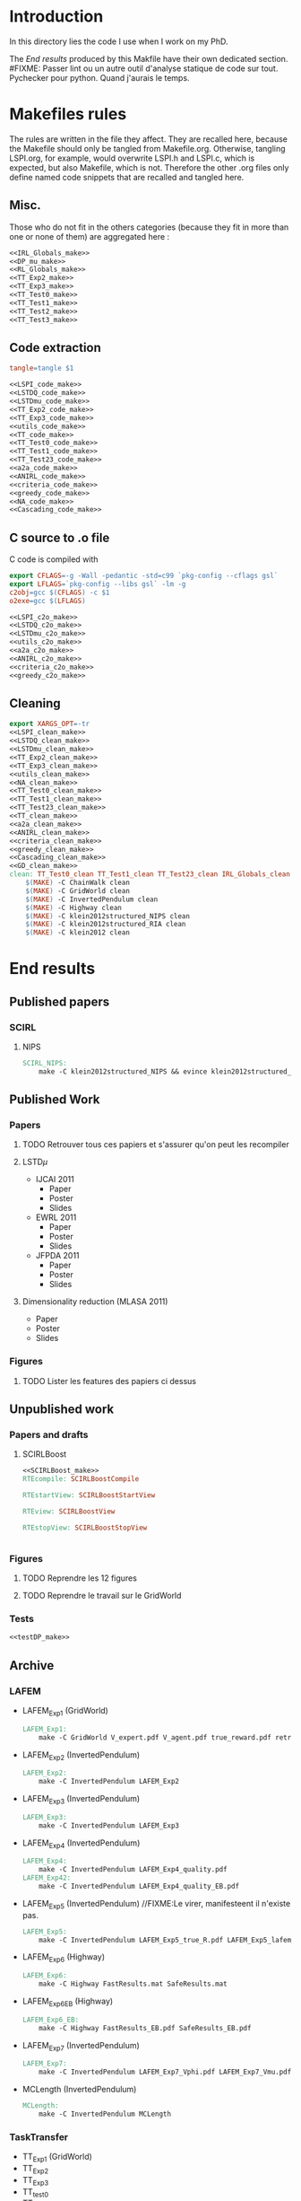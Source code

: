 * Introduction
  In this directory lies the code I use when I work on my PhD.


  The [[End results]] produced by this Makfile have their own dedicated section.
#FIXME: Passer lint ou un autre outil d'analyse statique de code sur tout. Pychecker pour python. Quand j'aurais le temps.
  
* Makefiles rules
  The rules are written in the file they affect. They are recalled here, because the Makefile should only be tangled from Makefile.org. Otherwise, tangling LSPI.org, for example, would overwrite LSPI.h and LSPI.c, which is expected, but also Makefile, which is not. Therefore the other .org files only define named code snippets that are recalled and tangled here.
** Misc.
Those who do not fit in the others categories (because they fit in more than one or none of them) are aggregated here :
  #+begin_src makefile :tangle Makefile :noweb yes
<<IRL_Globals_make>>
<<DP_mu_make>>
<<RL_Globals_make>>
<<TT_Exp2_make>>
<<TT_Exp3_make>>
<<TT_Test0_make>>
<<TT_Test1_make>>
<<TT_Test2_make>>
<<TT_Test3_make>>
  #+end_src
** Code extraction

  #+begin_src makefile :tangle Makefile :noweb yes
tangle=tangle $1 

<<LSPI_code_make>>
<<LSTDQ_code_make>>
<<LSTDmu_code_make>>
<<TT_Exp2_code_make>>
<<TT_Exp3_code_make>>
<<utils_code_make>>
<<TT_code_make>>
<<TT_Test0_code_make>>
<<TT_Test1_code_make>>
<<TT_Test23_code_make>>
<<a2a_code_make>>
<<ANIRL_code_make>>
<<criteria_code_make>>
<<greedy_code_make>>
<<NA_code_make>>
<<Cascading_code_make>>
  #+end_src
** C source to .o file

   C code is compiled with
  
    #+begin_src makefile :tangle Makefile
export CFLAGS=-g -Wall -pedantic -std=c99 `pkg-config --cflags gsl`
export LFLAGS=`pkg-config --libs gsl` -lm -g
c2obj=gcc $(CFLAGS) -c $1
o2exe=gcc $(LFLAGS)
    #+end_src
  
#+begin_src makefile :tangle Makefile :noweb yes
<<LSPI_c2o_make>>
<<LSTDQ_c2o_make>>
<<LSTDmu_c2o_make>>
<<utils_c2o_make>>
<<a2a_c2o_make>>
<<ANIRL_c2o_make>>
<<criteria_c2o_make>>
<<greedy_c2o_make>>
  #+end_src
** Cleaning
    #+begin_src makefile :tangle Makefile :noweb yes
export XARGS_OPT=-tr
<<LSPI_clean_make>>
<<LSTDQ_clean_make>>
<<LSTDmu_clean_make>>
<<TT_Exp2_clean_make>>
<<TT_Exp3_clean_make>>
<<utils_clean_make>>
<<NA_clean_make>>
<<TT_Test0_clean_make>>
<<TT_Test1_clean_make>>
<<TT_Test23_clean_make>>
<<TT_clean_make>>
<<a2a_clean_make>>
<<ANIRL_clean_make>>
<<criteria_clean_make>>
<<greedy_clean_make>>
<<Cascading_clean_make>>
<<GD_clean_make>>
clean: TT_Test0_clean TT_Test1_clean TT_Test23_clean IRL_Globals_clean LSPI_clean LSTDQ_clean LSTDmu_clean DP_mu_clean NA_clean RL_Globals_clean TT_Exp2_clean TT_Exp3_clean utils_clean a2a_clean criteria_clean greedy_clean TT_clean ANIRL_clean Cascading_clean GD_clean
	$(MAKE) -C ChainWalk clean   
	$(MAKE) -C GridWorld clean
	$(MAKE) -C InvertedPendulum clean
	$(MAKE) -C Highway clean
	$(MAKE) -C klein2012structured_NIPS clean
	$(MAKE) -C klein2012structured_RIA clean
	$(MAKE) -C klein2012 clean
    #+end_src
* End results
** Published papers
*** SCIRL
**** NIPS
    #+begin_src makefile :tangle Makefile
SCIRL_NIPS:
	make -C klein2012structured_NIPS && evince klein2012structured_NIPS/scirl_nips_cr.pdf
    #+end_src
** Published Work
*** Papers
**** TODO Retrouver tous ces papiers et s'assurer qu'on peut les recompiler
**** LSTD$\mu$
    - IJCAI 2011
      - Paper
      - Poster
      - Slides
    - EWRL 2011
      - Paper
      - Poster
      - Slides
    - JFPDA 2011
      - Paper
      - Poster
      - Slides
**** Dimensionality reduction (MLASA 2011)
    - Paper
    - Poster
    - Slides
*** Figures
**** TODO Lister les features des papiers ci dessus
** Unpublished work
*** Papers and drafts
**** SCIRLBoost
    #+begin_src makefile :tangle Makefile :noweb yes
<<SCIRLBoost_make>>
RTEcompile: SCIRLBoostCompile

RTEstartView: SCIRLBoostStartView

RTEview: SCIRLBoostView

RTEstopView: SCIRLBoostStopView


    #+end_src

*** Figures
**** TODO Reprendre les 12 figures
**** TODO Reprendre le travail sur le GridWorld
*** Tests
    #+begin_src makefile :tangle Makefile :noweb yes
<<testDP_make>>

    #+end_src
** Archive
*** LAFEM
   - LAFEM_Exp1 (GridWorld)
    #+begin_src makefile :tangle Makefile
LAFEM_Exp1:
	make -C GridWorld V_expert.pdf V_agent.pdf true_reward.pdf retrieved_reward.pdf
    #+end_src
   - LAFEM_Exp2 (InvertedPendulum)
    #+begin_src makefile :tangle Makefile
LAFEM_Exp2:
	make -C InvertedPendulum LAFEM_Exp2
    #+end_src
   - LAFEM_Exp3 (InvertedPendulum)
    #+begin_src makefile :tangle Makefile
LAFEM_Exp3:
	make -C InvertedPendulum LAFEM_Exp3
    #+end_src
   - LAFEM_Exp4 (InvertedPendulum)
    #+begin_src makefile :tangle Makefile
LAFEM_Exp4:
	make -C InvertedPendulum LAFEM_Exp4_quality.pdf
LAFEM_Exp42:
	make -C InvertedPendulum LAFEM_Exp4_quality_EB.pdf
    #+end_src
   - LAFEM_Exp5 (InvertedPendulum) //FIXME:Le virer, manifesteent il n'existe pas.
    #+begin_src makefile :tangle Makefile
LAFEM_Exp5:
	make -C InvertedPendulum LAFEM_Exp5_true_R.pdf LAFEM_Exp5_lafem_R.pdf LAFEM_Exp5_Vexpert.pdf LAFEM_Exp5_Vagent.pdf
    #+end_src
   - LAFEM_Exp6 (Highway)
    #+begin_src makefile :tangle Makefile
LAFEM_Exp6:
	make -C Highway FastResults.mat SafeResults.mat
    #+end_src
   - LAFEM_Exp6_EB (Highway)
    #+begin_src makefile :tangle Makefile
LAFEM_Exp6_EB:
	make -C Highway FastResults_EB.pdf SafeResults_EB.pdf
    #+end_src
   - LAFEM_Exp7 (InvertedPendulum)
    #+begin_src makefile :tangle Makefile
LAFEM_Exp7:
	make -C InvertedPendulum LAFEM_Exp7_Vphi.pdf LAFEM_Exp7_Vmu.pdf
    #+end_src
   - MCLength (InvertedPendulum)
    #+begin_src makefile :tangle Makefile
MCLength:
	make -C InvertedPendulum MCLength
    #+end_src
     
*** TaskTransfer
    - TT_Exp1 (GridWorld)
    - TT_Exp2
    - TT_Exp3
    - TT_test0
    - TT_test1
    - TT_test2
    - TT_test3
*** LSTDmu
   - criteria_mc.tex (GridWorld)
    #+begin_src makefile :tangle Makefile
criteria_mc.tex:
	make -C GridWorld criteria_mc.tex
    #+end_src

   - criteria_lstd_EB.tex (GridWorld) / criteria_lstd.tex (GridWorld)
    #+begin_src makefile :tangle Makefile
criteria_lstd.tex:
	make -C GridWorld criteria_lstd.tex
    #+end_src

   - both_error.tex (GridWorld) / both_error_EB.tex (GridWorld)
    #+begin_src makefile :tangle Makefile
both_error.tex:
	make -C GridWorld both_error.tex
    #+end_src
   - threshold.tex (InvertedPendulum)
    #+begin_src makefile :tangle Makefile
threshold.tex:
	make -C InvertedPendulum threshold.tex
    #+end_src
   - threshold_EB.tex (InvertedPendulum)
   - ANIRL_Exp1 (InvertedPendulum)
    #+begin_src makefile :tangle Makefile
ANIRL_Exp1:
	make -C InvertedPendulum ANIRL_Exp1
    #+end_src
   - ANIRL_Exp4 (InvertedPendulum)
    #+begin_src makefile :tangle Makefile
ANIRL_Exp4:
	make -C InvertedPendulum ANIRL_Exp4
    #+end_src
   - ANIRL_Exp2 (GridWorld)
    #+begin_src makefile :tangle Makefile
ANIRL_Exp2:
	make -C GridWorld ANIRL_Exp2
    #+end_src
   - ANIRL_Exp5 (Highway)
    #+begin_src makefile :tangle Makefile
ANIRL_Exp5:
	make -C Highway ANIRL_Exp5
    #+end_src
   - ANIRL_Exp6 (Highway)
    #+begin_src makefile :tangle Makefile
ANIRL_Exp6:
	make -C Highway ANIRL_Exp6
    #+end_src
   - ANIRL_Exp2_test1 (GridWorld)
    #+begin_src makefile :tangle Makefile
ANIRL_Exp2_test1:
	make -C GridWorld ANIRL_Exp2_test1
    #+end_src
   - LSPI_Exp1 (GridWorld)
    #+begin_src makefile :tangle Makefile
LSPI_Exp1:
	make -C GridWorld LSPI_Exp1
    #+end_src
   - ANIRL_Exp3 (GridWorld)
    #+begin_src makefile :tangle Makefile
ANIRL_Exp3:
	make -C GridWorld ANIRL_Exp3
    #+end_src
   - SCIRL_Exp1 (GridWorld)
    #+begin_src makefile :tangle Makefile
SCIRL_Exp1:
	make -C GridWorld SCIRL_Exp1
    #+end_src
   - SCIRL_Exp2 (Highway)
    #+begin_src makefile :tangle Makefile
SCIRL_Exp2:
	make -C Highway SCIRL_Exp2
    #+end_src
   - SCIRL_Exp3 (Highway)
    #+begin_src makefile :tangle Makefile
SCIRL_Exp3:
	make -C Highway SCIRL_Exp3
    #+end_src
   - Cascading_Exp1 (Highway)
    #+begin_src makefile :tangle Makefile
Cascading_Exp1:
	make -C Highway Cascading_Exp1
    #+end_src
   - Cascading_Exp5 (Highway)
    #+begin_src makefile :tangle Makefile
Cascading_Exp5:
	make -C Highway Cascading_Exp5
    #+end_src
   - Cascad1ing_Exp2 (GridWorld)
    #+begin_src makefile :tangle Makefile
Cascading_Exp2:
	make -C GridWorld Cascading_Exp2
    #+end_src
   - Cascad1ing_Exp3 (GridWorld)
    #+begin_src makefile :tangle Makefile
Cascading_Exp3:
	make -C GridWorld Cascading_Exp3
    #+end_src
   - Cascad1ing_Exp4 (InvertedPendulum)
    #+begin_src makefile :tangle Makefile
Cascading_Exp4:
	make -C InvertedPendulum Cascading_Exp4
    #+end_src
    
*** Previous results
   - lagoudakis2003least_figure10.pdf (ChainWalk)
    #+begin_src makefile :tangle Makefile
lagoudakis2003least_figure10.pdf:
	make -C ChainWalk lagoudakis2003least_figure10.pdf
    #+end_src
*** Tests
  #+begin_src makefile :tangle Makefile :noweb yes
test: TT_test0 TT_test1 TT_test2 TT_test3
    #+end_src
* Inception
Yo dawg, I heard you like tangling makefiles, so I added a makefile rule to tangle your makefile so you can tangle while you make.

  #+begin_src makefile :tangle Makefile :noweb yes
SUB_DIRS=ChainWalk GridWorld InvertedPendulum  Highway
Makefile:
	cat *.org > All.org; tangle All.org; rm All.org &&\
	for dir in $(SUB_DIRS); do $(MAKE) -C $$dir Makefile; done 
    #+end_src
